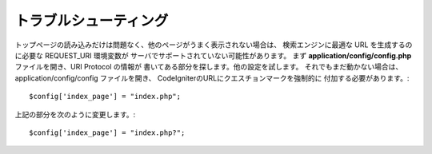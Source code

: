 ###############
トラブルシューティング
###############

トップページの読み込みだけは問題なく、他のページがうまく表示されない場合は、
検索エンジンに最適な URL を生成するのに必要な REQUEST_URI 環境変数が
サーバでサポートされていない可能性があります。 
まず **application/config/config.php** ファイルを開き、URI Protocol の情報が
書いてある部分を探します。他の設定を試します。
それでもまだ動かない場合は、 application/config/config ファイルを開き、
CodeIgniterのURLにクエスチョンマークを強制的に
付加する必要があります。::

	$config['index_page'] = "index.php";

上記の部分を次のように変更します。::

	$config['index_page'] = "index.php?";
